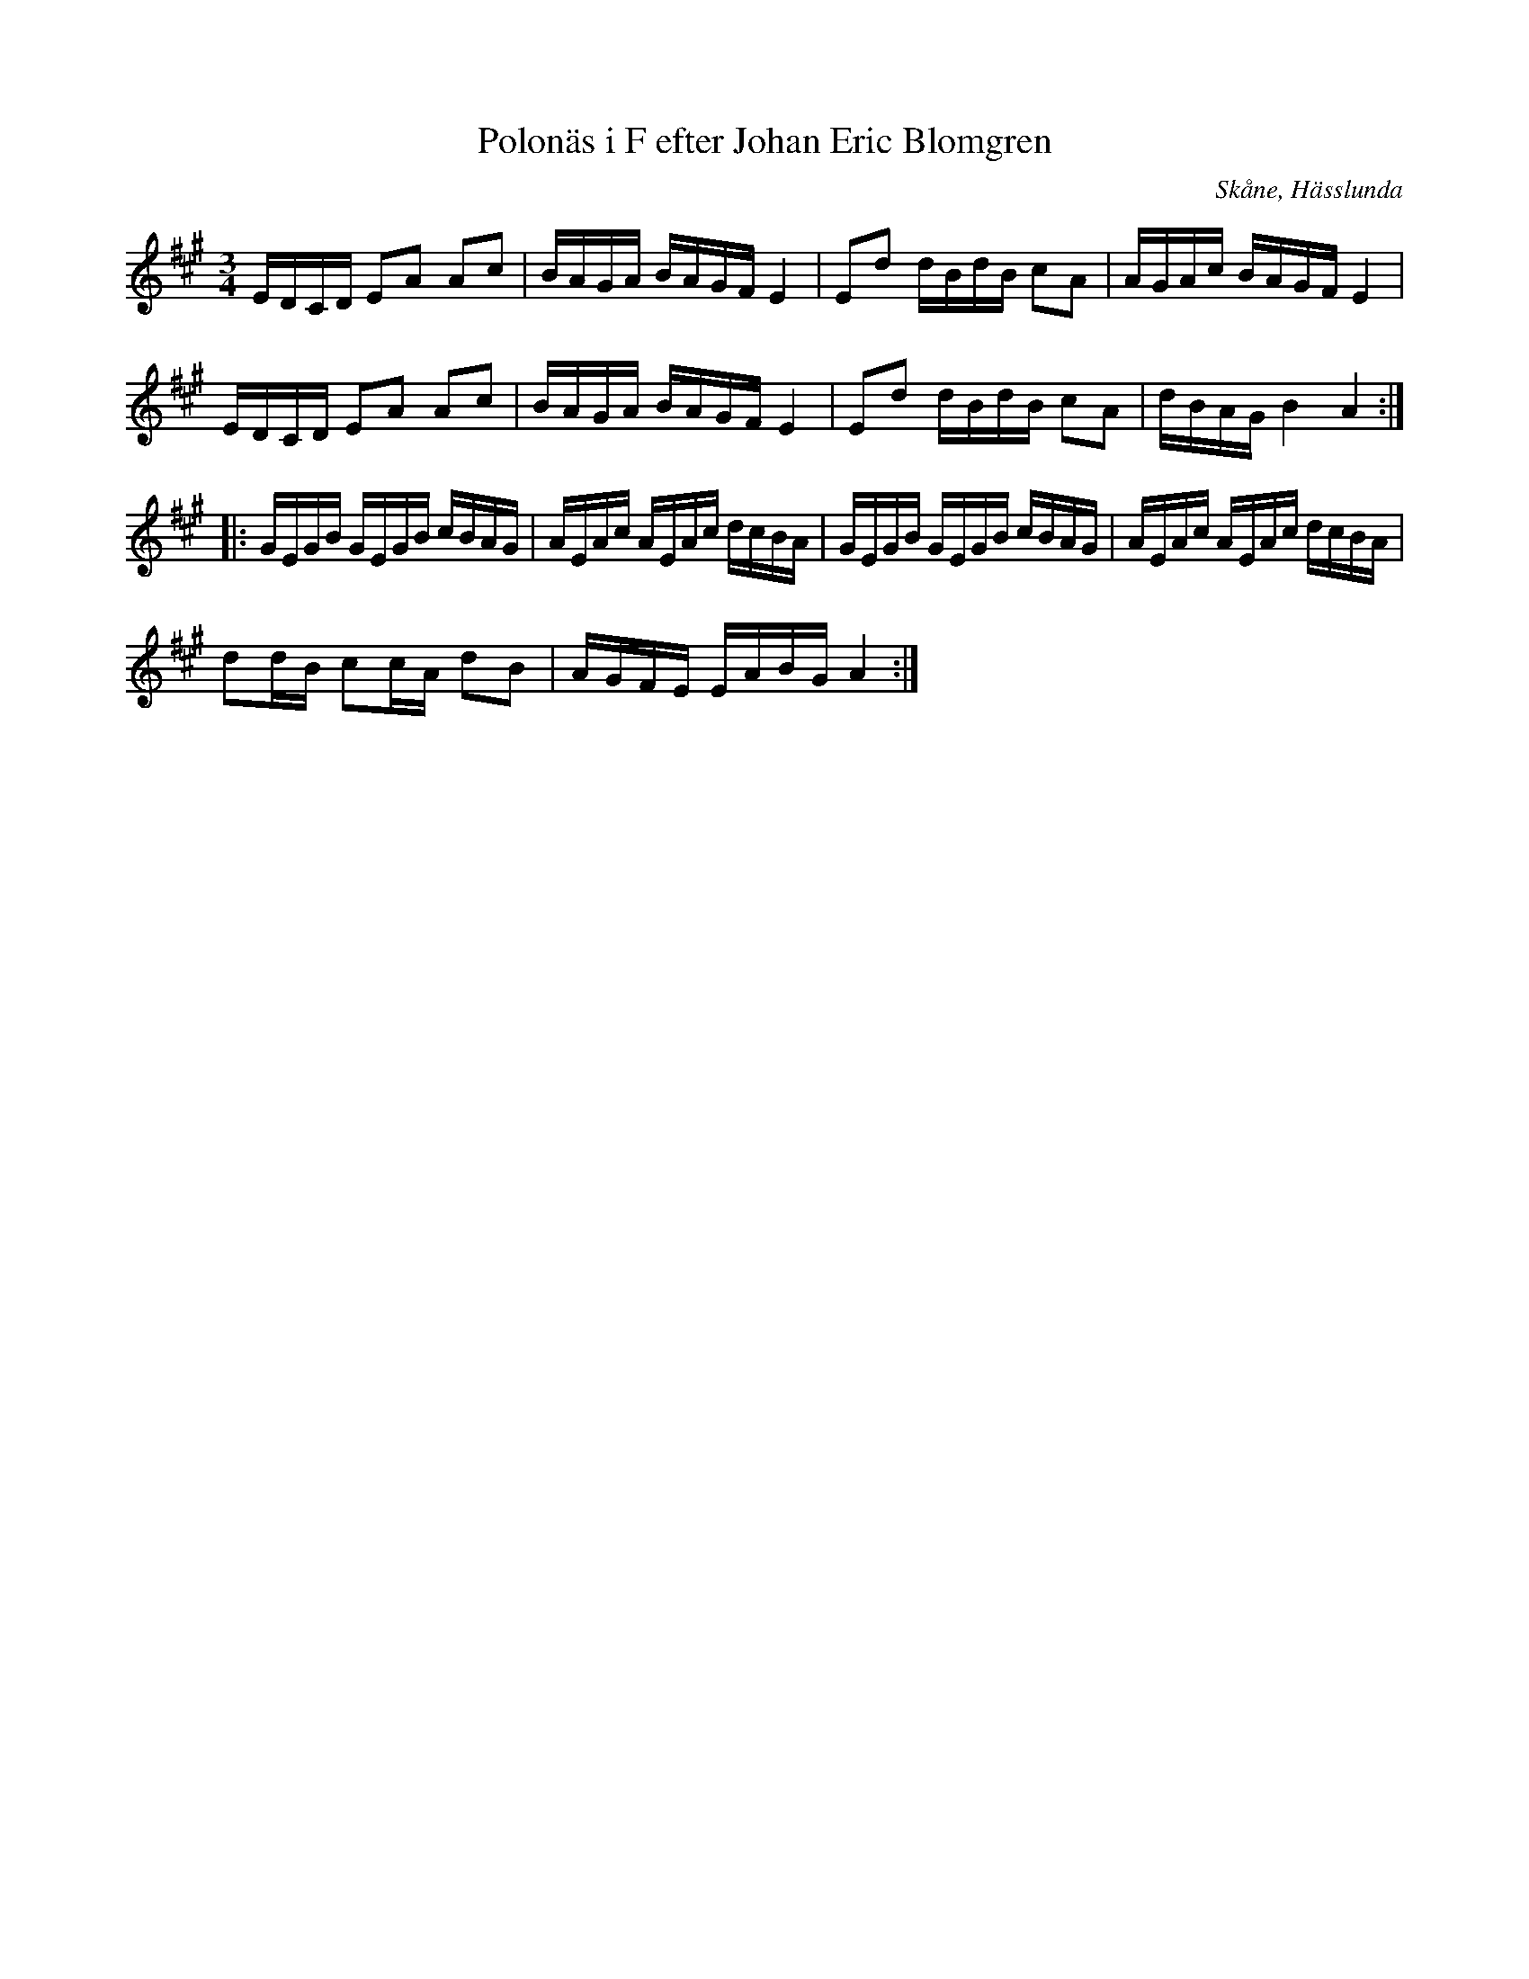 %%abc-charset utf-8

X:430
T:Polonäs i F efter Johan Eric Blomgren
R:Slängpolska
O:Skåne, Hässlunda
B:FMK - katalog Ma13a bild 158
S:efter Johan Eric Blomgren
Z:Nils L
M:3/4
L:1/16
K:A
EDCD E2A2 A2c2 | BAGA BAGF E4 | E2d2 dBdB c2A2 | AGAc BAGF E4 |
EDCD E2A2 A2c2 | BAGA BAGF E4 | E2d2 dBdB c2A2 | dBAG B4 A4 ::
GEGB GEGB cBAG | AEAc AEAc dcBA | GEGB GEGB cBAG | AEAc AEAc dcBA |
d2dB c2cA d2B2 | AGFE EABG A4 :|

